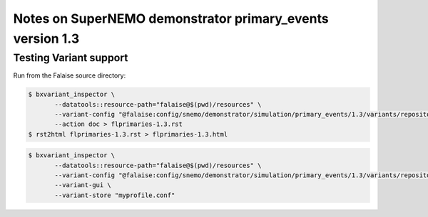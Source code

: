==========================================================
Notes on SuperNEMO demonstrator primary_events version 1.3
==========================================================



Testing Variant support
=======================

Run from the Falaise source directory:

.. code:: sh

   $ bxvariant_inspector \
          --datatools::resource-path="falaise@$(pwd)/resources" \
          --variant-config "@falaise:config/snemo/demonstrator/simulation/primary_events/1.3/variants/repository.conf" \
	  --action doc > flprimaries-1.3.rst
   $ rst2html flprimaries-1.3.rst > flprimaries-1.3.html


.. code:: sh

   $ bxvariant_inspector \
	  --datatools::resource-path="falaise@$(pwd)/resources" \
          --variant-config "@falaise:config/snemo/demonstrator/simulation/primary_events/1.3/variants/repository.conf" \
          --variant-gui \
	  --variant-store "myprofile.conf"
